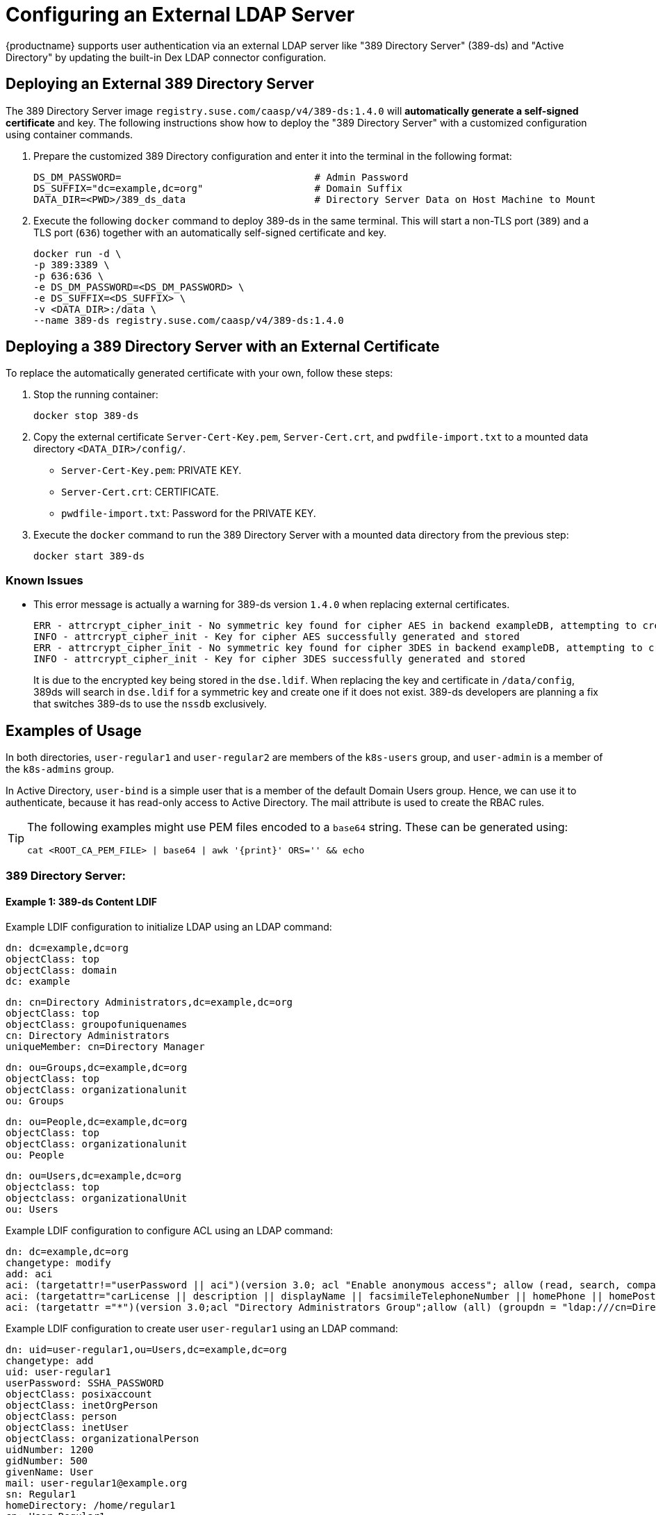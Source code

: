 = Configuring an External LDAP Server

{productname} supports user authentication via an external LDAP server like "389
Directory Server" (389-ds) and "Active Directory" by updating the built-in Dex LDAP connector configuration.

== Deploying an External 389 Directory Server

The 389 Directory Server image `registry.suse.com/caasp/v4/389-ds:1.4.0`
will *automatically generate a self-signed certificate* and key.
The following instructions show how to deploy the "389 Directory Server"
with a customized configuration using container commands.

. Prepare the customized 389 Directory configuration and enter it
into the terminal in the following format:
+
----
DS_DM_PASSWORD=                                 # Admin Password
DS_SUFFIX="dc=example,dc=org"                   # Domain Suffix
DATA_DIR=<PWD>/389_ds_data                      # Directory Server Data on Host Machine to Mount
----

. Execute the following `docker` command to deploy 389-ds in the same terminal.
This will start a non-TLS port (`389`) and a TLS port (`636`) together with an
automatically self-signed certificate and key.
+
----
docker run -d \
-p 389:3389 \
-p 636:636 \
-e DS_DM_PASSWORD=<DS_DM_PASSWORD> \
-e DS_SUFFIX=<DS_SUFFIX> \
-v <DATA_DIR>:/data \
--name 389-ds registry.suse.com/caasp/v4/389-ds:1.4.0
----

== Deploying a 389 Directory Server with an External Certificate

To replace the automatically generated certificate with your own, follow these steps:

. Stop the running container:
+
----
docker stop 389-ds
----

. Copy the external certificate `Server-Cert-Key.pem`, `Server-Cert.crt`, and `pwdfile-import.txt` to a mounted data directory `<DATA_DIR>/config/`.
- `Server-Cert-Key.pem`: PRIVATE KEY.
- `Server-Cert.crt`: CERTIFICATE.
- `pwdfile-import.txt`: Password for the PRIVATE KEY.
. Execute the `docker` command to run the 389 Directory Server with a mounted data
directory from the previous step:
+
----
docker start 389-ds
----

=== Known Issues

- This error message is actually a warning for 389-ds version `1.4.0` when replacing external certificates.
+
----
ERR - attrcrypt_cipher_init - No symmetric key found for cipher AES in backend exampleDB, attempting to create one...
INFO - attrcrypt_cipher_init - Key for cipher AES successfully generated and stored
ERR - attrcrypt_cipher_init - No symmetric key found for cipher 3DES in backend exampleDB, attempting to create one...
INFO - attrcrypt_cipher_init - Key for cipher 3DES successfully generated and stored
----
+
It is due to the encrypted key being stored in the `dse.ldif`.
When replacing the key and certificate in `/data/config`, 389ds will search in `dse.ldif` for a symmetric key and create one if it does not exist.
389-ds developers are planning a fix that switches 389-ds to use the `nssdb` exclusively.

== Examples of Usage

In both directories, `user-regular1` and `user-regular2` are members of the `k8s-users` group,
and `user-admin` is a member of the `k8s-admins` group.

In Active Directory, `user-bind` is a simple user that is a member of the default Domain Users group.
Hence, we can use it to authenticate, because it has read-only access to Active Directory.
The mail attribute is used to create the RBAC rules.

[TIP]
====
The following examples might use PEM files encoded to a `base64` string.
These can be generated using:

[source,bash]
----
cat <ROOT_CA_PEM_FILE> | base64 | awk '{print}' ORS='' && echo
----

====

=== 389 Directory Server:

==== Example 1: 389-ds Content LDIF

Example LDIF configuration to initialize LDAP using an LDAP command:

====

  dn: dc=example,dc=org
  objectClass: top
  objectClass: domain
  dc: example

  dn: cn=Directory Administrators,dc=example,dc=org
  objectClass: top
  objectClass: groupofuniquenames
  cn: Directory Administrators
  uniqueMember: cn=Directory Manager

  dn: ou=Groups,dc=example,dc=org
  objectClass: top
  objectClass: organizationalunit
  ou: Groups

  dn: ou=People,dc=example,dc=org
  objectClass: top
  objectClass: organizationalunit
  ou: People

  dn: ou=Users,dc=example,dc=org
  objectclass: top
  objectclass: organizationalUnit
  ou: Users
====

Example LDIF configuration to configure ACL using an LDAP command:

====
  dn: dc=example,dc=org
  changetype: modify
  add: aci
  aci: (targetattr!="userPassword || aci")(version 3.0; acl "Enable anonymous access"; allow (read, search, compare) userdn="ldap:///anyone";)
  aci: (targetattr="carLicense || description || displayName || facsimileTelephoneNumber || homePhone || homePostalAddress || initials || jpegPhoto || labeledURI || mail || mobile || pager || photo || postOfficeBox || postalAddress || postalCode || preferredDeliveryMethod || preferredLanguage || registeredAddress || roomNumber || secretary || seeAlso || st || street || telephoneNumber || telexNumber || title || userCertificate || userPassword || userSMIMECertificate || x500UniqueIdentifier")(version 3.0; acl "Enable self write for common attributes"; allow (write) userdn="ldap:///self";)
  aci: (targetattr ="*")(version 3.0;acl "Directory Administrators Group";allow (all) (groupdn = "ldap:///cn=Directory Administrators, dc=example,dc=org");)
====

Example LDIF configuration to create user `user-regular1` using an LDAP command:
====

  dn: uid=user-regular1,ou=Users,dc=example,dc=org
  changetype: add
  uid: user-regular1
  userPassword: SSHA_PASSWORD
  objectClass: posixaccount
  objectClass: inetOrgPerson
  objectClass: person
  objectClass: inetUser
  objectClass: organizationalPerson
  uidNumber: 1200
  gidNumber: 500
  givenName: User
  mail: user-regular1@example.org
  sn: Regular1
  homeDirectory: /home/regular1
  cn: User Regular1
====
SSHA_PASSWORD: The user's new hashed password.
Use `/usr/sbin/slappasswd` to generate the SSHA hash.
----
/usr/sbin/slappasswd -h {SSHA} -s <USER_PASSWORD>
----
Use `/usr/bin/pwdhash` to generate the SSHA hash.
----
/usr/bin/pwdhash -s SSHA $ <USER_PASSWORD>
----
Example LDIF configuration to create user `user-regular2` using an LDAP command:
====

  dn: uid=user-regular2,ou=Users,dc=example,dc=org
  changetype: add
  uid: user-regular2
  userPassword: SSHA_PASSWORD
  objectClass: posixaccount
  objectClass: inetOrgPerson
  objectClass: person
  objectClass: inetUser
  objectClass: organizationalPerson
  uidNumber: 1300
  gidNumber: 500
  givenName: User
  mail: user-regular2@example.org
  sn: Regular1
  homeDirectory: /home/regular2
  cn: User Regular2
====
SSHA_PASSWORD: The user's new hashed password.
Use `/usr/sbin/slappasswd` to generate the SSHA hash.
----
/usr/sbin/slappasswd -h {SSHA} -s <USER_PASSWORD>
----
Use `/usr/bin/pwdhash` to generate the SSHA hash.
----
/usr/bin/pwdhash -s SSHA $ <USER_PASSWORD>
----
Example LDIF configuration to create user `user-admin` using an LDAP command:
====

  dn: uid=user-admin,ou=Users,dc=example,dc=org
  changetype: add
  uid: user-admin
  userPassword: SSHA_PASSWORD
  objectClass: posixaccount
  objectClass: inetOrgPerson
  objectClass: person
  objectClass: inetUser
  objectClass: organizationalPerson
  uidNumber: 1000
  gidNumber: 100
  givenName: User
  mail: user-admin@example.org
  sn: Admin
  homeDirectory: /home/admin
  cn: User Admin
====
SSHA_PASSWORD: The user's new hashed password.
Use `/usr/sbin/slappasswd` to generate the SSHA hash.
----
/usr/sbin/slappasswd -h {SSHA} -s <USER_PASSWORD>
----
Use `/usr/bin/pwdhash` to generate the SSHA hash.
----
/usr/bin/pwdhash -s SSHA $ <USER_PASSWORD>
----
Example LDIF configuration to create group `k8s-users` using an LDAP command:
====

  dn: cn=k8s-users,ou=Groups,dc=example,dc=org
  changetype: add
  gidNumber: 500
  objectClass: groupOfNames
  objectClass: posixGroup
  cn: k8s-users
  ou: Groups
  memberUid: user-regular1
  memberUid: user-regular2
====

Example LDIF configuration to create group `k8s-admins` using an LDAP command:
====

  dn: cn=k8s-admins,ou=Groups,dc=example,dc=org
  changetype: add
  gidNumber: 100
  objectClass: groupOfNames
  objectClass: posixGroup
  cn: k8s-admins
  ou: Groups
  memberUid: user-admin
====

==== Example 2: Dex LDAP TLS Connector Configuration (`addons/dex/dex.yaml`)
Dex connector template configured to use 389-DS:
----
connectors:
- type: ldap
  # Required field for connector id.
  id: 389ds
  # Required field for connector name.
  name: 389ds
  config:
    # Host and optional port of the LDAP server in the form "host:port".
    # If the port is not supplied, it will be guessed based on "insecureNoSSL",
    # and "startTLS" flags. 389 for insecure or StartTLS connections, 636
    # otherwise.
    host: ldap.example.org:636

    # The following field is required if the LDAP host is not using TLS (port 389).
    # Because this option inherently leaks passwords to anyone on the same network
    # as dex, THIS OPTION MAY BE REMOVED WITHOUT WARNING IN A FUTURE RELEASE.
    #
    # insecureNoSSL: true

    # If a custom certificate isn't provide, this option can be used to turn on
    # TLS certificate checks. As noted, it is insecure and shouldn't be used outside
    # of explorative phases.
    #
    insecureSkipVerify: true

    # When connecting to the server, connect using the ldap:// protocol then issue
    # a StartTLS command. If unspecified, connections will use the ldaps:// protocol
    #
    # startTLS: true

    # Path to a trusted root certificate file. Default: use the host's root CA.
    # rootCA: /etc/dex/pki/ca.crt

    # A raw certificate file can also be provided inline.
    rootCAData: <BASE64_ENCODED_PEM_FILE>

    # The DN and password for an application service account. The connector uses
    # these credentials to search for users and groups. Not required if the LDAP
    # server provides access for anonymous auth.
    # Please note that if the bind password contains a `$`, it has to be saved in an
    # environment variable which should be given as the value to `bindPW`.
    bindDN: cn=Directory Manager
    bindPW: <BIND_DN_PASSWORD>

    # The attribute to display in the provided password prompt. If unset, will
    # display "Username"
    usernamePrompt: Email Address

    # User search maps a username and password entered by a user to a LDAP entry.
    userSearch:
      # BaseDN to start the search from. It will translate to the query
      # "(&(objectClass=person)(mail=<USERNAME>))".
      baseDN: ou=Users,dc=example,dc=org
      # Optional filter to apply when searching the directory.
      filter: "(objectClass=person)"

      # username attribute used for comparing user entries. This will be translated
      # and combined with the other filter as "(<attr>=<USERNAME>)".
      username: mail
      # The following three fields are direct mappings of attributes on the user entry.
      # String representation of the user.
      idAttr: DN
      # Required. Attribute to map to Email.
      emailAttr: mail
      # Maps to display name of users. No default value.
      nameAttr: cn

    # Group search queries for groups given a user entry.
    groupSearch:
      # BaseDN to start the search from. It will translate to the query
      # "(&(objectClass=group)(member=<USER_UID>))".
      baseDN: ou=Groups,dc=example,dc=org
      # Optional filter to apply when searching the directory.
      filter: "(objectClass=groupOfNames)"

      # Following two fields are used to match a user to a group. It adds an additional
      # requirement to the filter that an attribute in the group must match the user's
      # attribute value.
      userAttr: uid
      groupAttr: memberUid

      # Represents group name.
      nameAttr: cn
----

Then, refer to xref:_sec.admin.security.rbac.update[] to apply the dex.yaml and xref:_sec.admin.security.rbac.apply[] to access through Web or CLI.

=== Active Directory

==== Example 1: Active Directory Content LDIF

Example LDIF configuration to create user `user-regular1` using an LDAP command:
====

  dn: cn=user-regular1,ou=Users,dc=example,dc=org
  objectClass: top
  objectClass: person
  objectClass: organizationalPerson
  objectClass: user
  cn: user-regular1
  sn: Regular1
  givenName: User
  distinguishedName: cn=user-regular1,ou=Users,dc=example,dc=org
  displayName: User Regular1
  memberOf: cn=Domain Users,ou=Users,dc=example,dc=org
  memberOf: cn=k8s-users,ou=Groups,dc=example,dc=org
  name: user-regular1
  sAMAccountName: user-regular1
  objectCategory: cn=Person,cn=Schema,cn=Configuration,dc=example,dc=org
  mail: user-regular1@example.org
====

Example LDIF configuration to create user `user-regular2` using an LDAP command:
====

  dn: cn=user-regular2,ou=Users,dc=example,dc=org
  objectClass: top
  objectClass: person
  objectClass: organizationalPerson
  objectClass: user
  cn: user-regular2
  sn: Regular2
  givenName: User
  distinguishedName: cn=user-regular2,ou=Users,dc=example,dc=org
  displayName: User Regular2
  memberOf: cn=Domain Users,ou=Users,dc=example,dc=org
  memberOf: cn=k8s-users,ou=Groups,dc=example,dc=org
  name: user-regular2
  sAMAccountName: user-regular2
  objectCategory: cn=Person,cn=Schema,cn=Configuration,dc=example,dc=org
  mail: user-regular2@example.org
====

Example LDIF configuration to create user `user-bind` using an LDAP command:
====

  dn: cn=user-bind,ou=Users,dc=example,dc=org
  objectClass: top
  objectClass: person
  objectClass: organizationalPerson
  objectClass: user
  cn: user-bind
  sn: Bind
  givenName: User
  distinguishedName: cn=user-bind,ou=Users,dc=example,dc=org
  displayName: User Bind
  memberOf: cn=Domain Users,ou=Users,dc=example,dc=org
  name: user-bind
  sAMAccountName: user-bind
  objectCategory: cn=Person,cn=Schema,cn=Configuration,dc=example,dc=org
  mail: user-bind@example.org
====

Example LDIF configuration to create user `user-admin` using an LDAP command:
====

  dn: cn=user-admin,ou=Users,dc=example,dc=org
  objectClass: top
  objectClass: person
  objectClass: organizationalPerson
  objectClass: user
  cn: user-admin
  sn: Admin
  givenName: User
  distinguishedName: cn=user-admin,ou=Users,dc=example,dc=org
  displayName: User Admin
  memberOf: cn=Domain Users,ou=Users,dc=example,dc=org
  memberOf: cn=k8s-admins,ou=Groups,dc=example,dc=org
  name: user-admin
  sAMAccountName: user-admin
  objectCategory: cn=Person,cn=Schema,cn=Configuration,dc=example,dc=org
  mail: user-admin@example.org
====

Example LDIF configuration to create group `k8s-users` using an LDAP command:
====

  dn: cn=k8s-users,ou=Groups,dc=example,dc=org
  objectClass: top
  objectClass: group
  cn: k8s-users
  member: cn=user-regular1,ou=Users,dc=example,dc=org
  member: cn=user-regular2,ou=Users,dc=example,dc=org
  distinguishedName: cn=k8s-users,ou=Groups,dc=example,dc=org
  name: k8s-users
  sAMAccountName: k8s-users
  objectCategory: cn=Group,cn=Schema,cn=Configuration,dc=example,dc=org
====

Example LDIF configuration to create group `k8s-admins` using an LDAP command:
====

  dn: cn=k8s-admins,ou=Groups,dc=example,dc=org
  objectClass: top
  objectClass: group
  cn: k8s-admins
  member: cn=user-admin,ou=Users,dc=example,dc=org
  distinguishedName: cn=k8s-admins,ou=Groups,dc=example,dc=org
  name: k8s-admins
  sAMAccountName: k8s-admins
  objectCategory: cn=Group,cn=Schema,cn=Configuration,dc=example,dc=org
====

==== Example 2: Dex Active Directory TLS Connector Configuration
Run `kubectl --namespace=kube-system edit configmap oidc-dex-config` to edit Dex ConfigMap.
Configure Dex ConfigMap to use Active Directory using the following template:
----
connectors:
- type: ldap
  # Required field for connector id.
  id: AD
  # Required field for connector name.
  name: AD
  config:
    # Host and optional port of the LDAP server in the form "host:port".
    # If the port is not supplied, it will be guessed based on "insecureNoSSL",
    # and "startTLS" flags. 389 for insecure or StartTLS connections, 636
    # otherwise.
    host: ad.example.org:636

    # Following field is required if the LDAP host is not using TLS (port 389).
    # Because this option inherently leaks passwords to anyone on the same network
    # as dex, THIS OPTION MAY BE REMOVED WITHOUT WARNING IN A FUTURE RELEASE.
    #
    # insecureNoSSL: true

    # If a custom certificate isn't provide, this option can be used to turn on
    # TLS certificate checks. As noted, it is insecure and shouldn't be used outside
    # of explorative phases.
    #
    # insecureSkipVerify: true

    # When connecting to the server, connect using the ldap:// protocol then issue
    # a StartTLS command. If unspecified, connections will use the ldaps:// protocol
    #
    # startTLS: true

    # Path to a trusted root certificate file. Default: use the host's root CA.
    # rootCA: /etc/dex/ldap.ca

    # A raw certificate file can also be provided inline.
    rootCAData: <BASE_64_ENCODED_PEM_FILE>

    # The DN and password for an application service account. The connector uses
    # these credentials to search for users and groups. Not required if the LDAP
    # server provides access for anonymous auth.
    # Please note that if the bind password contains a `$`, it has to be saved in an
    # environment variable which should be given as the value to `bindPW`.
    bindDN: cn=user-admin,ou=Users,dc=example,dc=org
    bindPW: <BIND_DN_PASSWORD>

    # The attribute to display in the provided password prompt. If unset, will
    # display "Username"
    usernamePrompt: Email Address

    # User search maps a username and password entered by a user to a LDAP entry.
    userSearch:
      # BaseDN to start the search from. It will translate to the query
      # "(&(objectClass=person)(mail=<USERNAME>))".
      baseDN: ou=Users,dc=example,dc=org
      # Optional filter to apply when searching the directory.
      filter: "(objectClass=person)"

      # username attribute used for comparing user entries. This will be translated
      # and combined with the other filter as "(<attr>=<USERNAME>)".
      username: mail
      # The following three fields are direct mappings of attributes on the user entry.
      # String representation of the user.
      idAttr: distinguishedName
      # Required. Attribute to map to Email.
      emailAttr: mail
      # Maps to display name of users. No default value.
      nameAttr: sAMAccountName

    # Group search queries for groups given a user entry.
    groupSearch:
      # BaseDN to start the search from. It will translate to the query
      # "(&(objectClass=group)(member=<USER_UID>))".
      baseDN: ou=Groups,dc=example,dc=org
      # Optional filter to apply when searching the directory.
      filter: "(objectClass=group)"

      # Following two fields are used to match a user to a group. It adds an additional
      # requirement to the filter that an attribute in the group must match the user's
      # attribute value.
      userAttr: distinguishedName
      groupAttr: member

      # Represents group name.
      nameAttr: sAMAccountName
----

base64 encoded PEM file can be generated by running:
[source,bash]
----
cat <ROOT_CA_PEM_FILE> | base64 | awk '{print}' ORS='' && echo
----

Then, refer to xref:_sec.admin.security.rbac.update[] to apply the dex.yaml and xref:_sec.admin.security.rbac.apply[] to access through Web or CLI.
